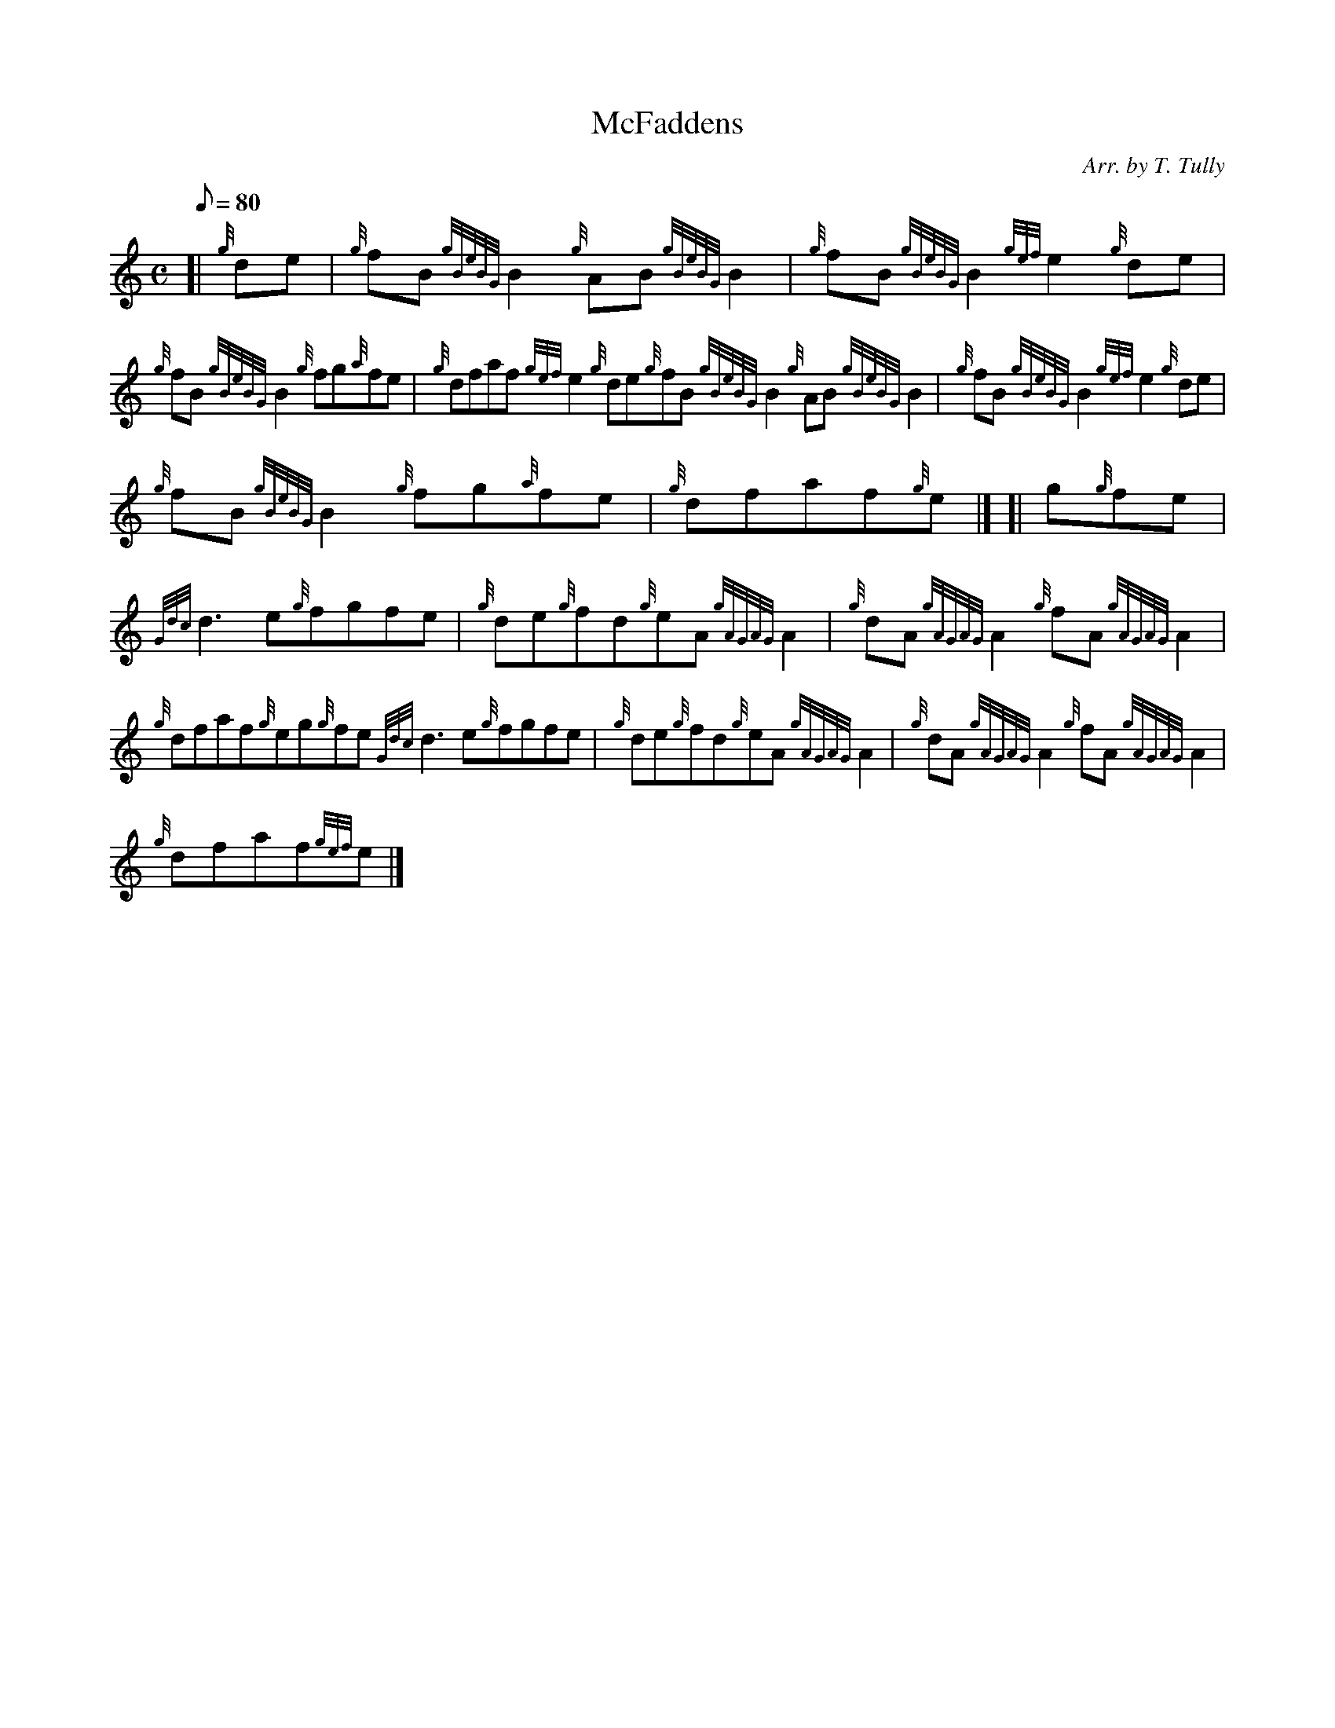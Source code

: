 X: 1
T:McFaddens
M:C
L:1/8
Q:80
C:Arr. by T. Tully
S:Reel
K:HP
[| {g}de|
{g}fB{gBeBG}B2{g}AB{gBeBG}B2|
{g}fB{gBeBG}B2{gef}e2{g}de|  !
{g}fB{gBeBG}B2{g}fg{a}fe|
{g}dfaf{gef}e2{g}de{g}fB{gBeBG}B2{g}AB{gBeBG}B2|
{g}fB{gBeBG}B2{gef}e2{g}de|  !
{g}fB{gBeBG}B2{g}fg{a}fe|
{g}dfaf{g}e|] [|
g{g}fe|  !
{Gdc}d3e{g}fgfe|
{g}de{g}fd{g}eA{gAGAG}A2|
{g}dA{gAGAG}A2{g}fA{gAGAG}A2|  !
{g}dfaf{g}eg{g}fe{Gdc}d3e{g}fgfe|
{g}de{g}fd{g}eA{gAGAG}A2|
{g}dA{gAGAG}A2{g}fA{gAGAG}A2|  !
{g}dfaf{gef}e|]
